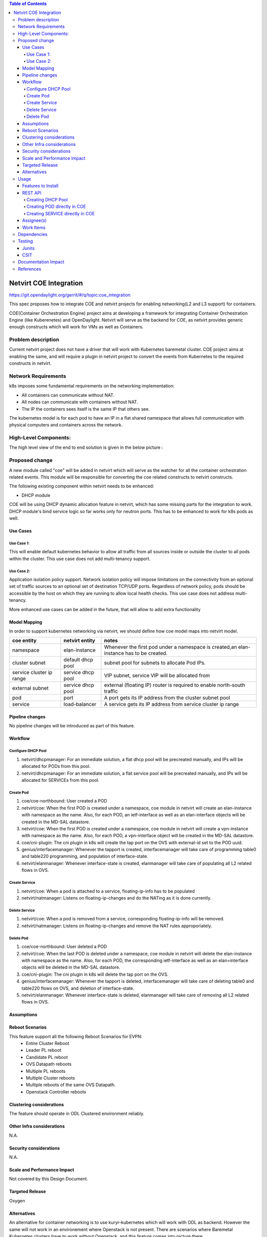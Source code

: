 .. contents:: Table of Contents
      :depth: 5

=======================
Netvirt COE Integration
=======================

https://git.opendaylight.org/gerrit/#/q/topic:coe_integration

This spec proposes how to integrate COE and netvirt projects for enabling
networking(L2 and L3 support) for containers.

COE(Container Orchestration Engine) project aims at developing a framework for integrating
Container Orchestration Engine (like Kuberenetes) and OpenDaylight. Netvirt will serve as
the backend for COE, as netvirt provides generic enough constructs which will work
for VMs as well as Containers.

Problem description
===================

Current netvirt project does not have a driver that will work with Kubernetes baremetal cluster.
COE project aims at enabling the same, and will require a plugin in netvirt project
to convert the events from Kubernetes to the required constructs in netvirt.

Network Requirements
====================
k8s imposes some fundamental requirements on the networking implementation:

* All containers can communicate without NAT.

* All nodes can communicate with containers without NAT.

* The IP the containers sees itself is the same IP that others see.

The kubernetes model is for each pod to have an IP in a flat shared namespace
that allows full communication with physical computers and containers across
the network.

High-Level Components:
======================

The high level view of the end to end solution is given in the below picture :

.. image:: images/coe-netvirt-integration-components.png
   :width: 200px
   :height: 100px
   :scale: 50 %
   :alt: alternate text
   :align: right


Proposed change
===============

A new module called "coe" will be added in netvirt which will serve as the watcher
for all the container orchestration related events. This module will be responsible for
converting the coe related constructs to netvirt constructs.

The following existing component within netvirt needs to be enhanced:

* DHCP module

COE will be using DHCP dynamic allocation feature in netvirt, which has some missing parts
for the integration to work. DHCP module's bind service logic so far works only for neutron ports.
This has to be enhanced to work for k8s pods as well.

Use Cases
---------

Use Case 1:
^^^^^^^^^^^
This will enable default kubernetes behavior to allow all
traffic from all sources inside or outside the cluster to all pods within the
cluster. This use case does not add multi-tenancy support.

Use Case 2:
^^^^^^^^^^^
Application isolation policy support.
Network isolation policy will impose limitations on the connectivity from an optional set of
traffic sources to an optional set of destination TCP/UDP ports.
Regardless of network policy, pods should be accessible by the host on which
they are running to allow local health checks. This use case does not address
multi-tenancy.

More enhanced use cases can be added in the future, that will allow to add
extra functionality


Model Mapping
-------------

In order to support kubernetes networking via netvirt, we should define how
coe model maps into netvirt model.


+-----------------+-------------------+---------------------------------------+
| **coe entity**  | **netvirt entity**| **notes**                             |
+=================+===================+=======================================+
|namespace        | elan-instance     |  Whenever the first pod under         |
|                 |                   |  a namespace is created,an            |
|                 |                   |  elan-instance has to be created.     |
+-----------------+-------------------+---------------------------------------+
|cluster subnet   | default dhcp pool | subnet pool for subnets to allocate   |
|                 |                   | Pod IPs.                              |
+-----------------+-------------------+---------------------------------------+
|service cluster  | service dhcp pool | VIP subnet, service VIP will be       |
|ip range         |                   | allocated from                        |
+-----------------+-------------------+---------------------------------------+
|external subnet  | service dhcp pool | external (floating IP) router is      |
|                 |                   | required to enable north-south traffic|
+-----------------+-------------------+---------------------------------------+
|pod              | port              | A port gets its IP address from the   |
|                 |                   | cluster subnet pool                   |
+-----------------+-------------------+---------------------------------------+
|service          | load-balancer     | A service gets its IP address from    |
|                 |                   | service cluster ip range              |
+-----------------+-------------------+---------------------------------------+


Pipeline changes
----------------

No pipeline changes will be introduced as part of this feature.

Workflow
--------

Configure DHCP Pool
^^^^^^^^^^^^^^^^^^^
#. netvirt/dhcpmanager: For an immediate solution, a flat dhcp pool will be precreated
   manually, and IPs will be allocated for PODs from this pool.
#. netvirt/dhcpmanager: For an immediate solution, a flat service pool will be precreated
   manually, and IPs will be allocated for SERVICEs from this pool.
   
Create Pod
^^^^^^^^^^
#. coe/coe-northbound: User created a POD
#. netvirt/coe: When the first POD is created under a namespace, coe module in netvirt will
   create an elan-instance with namespace as the name. Also, for each POD, an ietf-interface
   as well as an elan-interface objects will be created in the MD-SAL datastore.
#. netvirt/coe: When the first POD is created under a namespace, coe module in netvirt will
   create a vpn-instance with namespace as the name. Also, for each POD, a vpn-interface object
   will be created in the MD-SAL datastore.  
#. coe/cni-plugin:  The cni plugin in k8s will create the tap port on the OVS with external-id
   set to the POD uuid.
#. genius/interfacemanager: Whenever the tapport is created, interfacemanager will take care of
   programming table0 and table220 programming, and population of interface-state.
#. netvirt/elanmanager: Whenever interface-state is created, elanmanager will take care of
   populating all L2 related flows in OVS.

Create Service
^^^^^^^^^^^^^^

#. netvirt/coe: When a pod is attached to a service, floating-ip-info has to be populated
#. netvirt/natmanager: Listens on floating-ip-changes and do the NATing as it is done currently.

Delete Service
^^^^^^^^^^^^^^

#. netvirt/coe: When a pod is removed from a service, corresponding floating-ip-info will be removed.
#. netvirt/natmanager: Listens on floating-ip-changes and remove the NAT rules approporiately.

Delete Pod
^^^^^^^^^^

#. coe/coe-northbound: User deleted a POD
#. netvirt/coe: When the last POD is deleted under a namespace, coe module in netvirt will
   delete the elan-instance with namespace as the name. Also, for each POD, the corresponding ietf-interface
   as well as an elan=interface objects will be deleted in the MD-SAL datastore.
#. coe/cni-plugin:  The cni plugin in k8s will delete the tap port on the OVS.
#. genius/interfacemanager: Whenever the tapport is deleted, interfacemanager will take care of
   deleting table0 and table220 flows on OVS, and deletion of interface-state.
#. netvirt/elanmanager: Whenever interface-state is deleted, elanmanager will take care of
   removing all L2 related flows in OVS.

Assumptions
-----------


Reboot Scenarios
----------------
This feature support all the following Reboot Scenarios for EVPN:
    *  Entire Cluster Reboot
    *  Leader PL reboot
    *  Candidate PL reboot
    *  OVS Datapath reboots
    *  Multiple PL reboots
    *  Multiple Cluster reboots
    *  Multiple reboots of the same OVS Datapath.
    *  Openstack Controller reboots

Clustering considerations
-------------------------
The feature should operate in ODL Clustered environment reliably.

Other Infra considerations
--------------------------
N.A.

Security considerations
-----------------------
N.A.

Scale and Performance Impact
----------------------------
Not covered by this Design Document.

Targeted Release
----------------
Oxygen

Alternatives
------------
An alternative for container networking is to use kuryr-kubernetes which will
work with ODL as backend. However the same will not work in an environement where Openstack
is not present. There are scenarios where Baremetal Kubernetes clusters have to work without
Openstack, and this feature comes into picture there.

Usage
=====

Features to Install
-------------------
This feature add the below new feature :

    * odl-netvirt-coe

REST API
--------

Creating DHCP Pool
^^^^^^^^^^^^^^^^^^

**URL:** restconf/config/pod:coe

**Sample JSON data**

.. code-block:: json

Dhcp-allocation pool JSON

{
  "dhcp_allocation_pool:network": [
    {
      "dhcp_allocation_pool:allocation-pool": [
        {
          "dhcp_allocation_pool:subnet": "192.168.10.0/24",
          "dhcp_allocation_pool:allocate-to": "192.168.10.50",
          "dhcp_allocation_pool:gateway": "192.168.10.2",
          "dhcp_allocation_pool:allocate-from": "192.168.10.3",
          "dhcp_allocation_pool:dns-servers": [
            "192.168.10.2"
          ]
        }
      ],
      "dhcp_allocation_pool:network-id": "pod-namespace"
    }
  ]
}


Creating POD directly in COE
^^^^^^^^^^^^^^^^^^^^^^^^^^^^

**URL:** restconf/config/pod:coe

**Sample JSON data**

.. code-block:: json

{
  "pod:pods": [
    {
      "pod:version": "Some version",
      "pod:uid": "AC092D9B-E9Eb-BAE2-eEd8-74Aca2B7Fa9C",
      "pod:interface": [
        {
          "pod:uid": "7bA91A3A-f17E-2eBB-eDec-3BBBEa27DCa7",
          "pod:ip-address": "0.147.0.7",
          "pod:network-id": "fBAD80df-B0B4-0580-8D14-11FcaCED2ac6",
          "pod:network-type": "FLAT",
          "pod:segmentation-id": "0"
        }
      ]
    }
  ]
}

Creating SERVICE directly in COE
^^^^^^^^^^^^^^^^^^^^^^^^^^^^^^^^

**URL:** http://localhost:8181/restconf/config/service:service-information

**Sample JSON data**

.. code-block:: json

{
  "service:service-information": {
    "service:services": [
      {
        "service:uid": "EeafFFB7-D9Fc-aAeD-FBc9-8Af8BFaacDD9",
        "service:cluster-ip-address": "5.21.5.0",
        "service:endpoints": [
          "AFbcF0EB-Fc3f-acea-A438-5CFDfCEfbcb0"
        ]
      }
    ]
  }
}

Assignee(s)
-----------

Primary assignee:
  Faseela K <faseela.k@ericsson.com>

Other contributors:
   Frederick Kautz <fkautz@redhat.com>

Work Items
----------

Dependencies
============

Testing
=======

Junits
------

This feature will support following use cases:

* TC 1: Create a POD within a namespace
* TC 2: Attach a POD to service
* TC 3: Remove a POD from service
* TC 4: Delete a POD from a namespace

CSIT
----
CSIT will be enhanced to cover this feature by providing new CSIT tests.

Documentation Impact
====================
This will require changes to User Guide and Developer Guide.

References
==========

* OpenStack Spec  - https://review.openstack.org/#/c/453160
* kuryr k8s integration - https://review.openstack.org/#/c/281132/14/doc/source/specs/mitaka/kuryr_k8s_integration.rst
* cni plugin proposal - https://docs.google.com/presentation/d/1LrHPkoLPo6Rgc_DjpqOvUucKPFswaEcfNwO3Z2A3_TA/edit#slide=id.p
